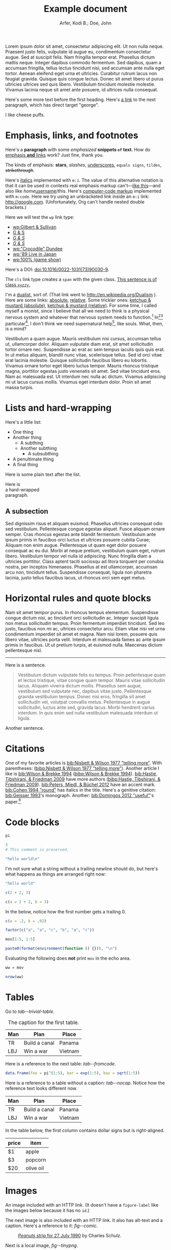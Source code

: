 # -*- Org -*-

#+TITLE: Example document

#+author: Arfer, Kodi B.; Doe, John
#+daylight_created: 3 Oct 2009
#+daylight_license: http://creativecommons.org/licenses/by-sa/4.0/
#+daylight_bibliography: http://arfer.net/daylight/kodi-bibliography.yaml

#+begin_wabstract
Lorem ipsum dolor sit amet, consectetur adipiscing elit. Ut non nulla neque. Praesent justo felis, vulputate id augue eu, condimentum consectetur augue. Sed at suscipit felis. Nam fringilla tempor erat. Phasellus dictum mattis neque. Integer dapibus commodo fermentum. Sed dapibus, quam a accumsan fringilla, tellus lectus tincidunt nisi, sed accumsan ante nulla eget tortor. Aenean eleifend eget urna et ultricies. Curabitur rutrum lacus non feugiat gravida. Quisque quis congue lectus. Donec sit amet libero ut purus ultricies ultrices sed quis libero. Vestibulum tincidunt molestie molestie. Vivamus lacinia neque sit amet ante posuere, id ultrices nulla consequat.
#+end_wabstract

Here's some more text before the first heading. Here's [[george][a link]] to the next paragraph, which has direct target "george".

<<george>> I like cheese puffs.

* Emphasis, links, and footnotes

Here's a *paragraph* with some /emphasized/ *snippets ~of~ text*. How do [[http://google.com][emphasis *and* links]] work? Just fine, thank you.
# Here is an "inline" comment. It doesn't separate paragraphs.
The kinds of emphasis: *stars*, /slashes/, _underscores_, =equals signs=, ~tildes~, +strikethrough+.

Here's [[m:i][italics]] implemented with ~m:i~. The value of this alternative notation is that it can be used in contexts real emphasis markup can't—[[m:i][like this]]—and also like /home/[[m:i][username]]/this. Here's [[m:code][computer-code markup]] implemented with ~m:code~. Here we try using an unbracketed link inside an ~m:i~ link: [[m:i][http://google.com]]. (Unfortunately, Org can't handle nested double brackets.)

Here we will test the ~wp~ link type:
- [[wp:Gilbert & Sullivan]]
- [[wp:Gilbert & Sullivan][G & S]]
- [[wp:Gilbert & Sullivan][/G & S/]]
- /[[wp:Gilbert & Sullivan][G & S]]/
- [[wp:"Crocodile" Dundee]]
- [[wp:'89 Live in Japan]]
- [[wp:100% (game show)]]

Here's a DOI: [[doi:10.1016/0022-1031(73)90030-9]].

The ~cls~ link type creates a ~span~ with the given class. [[cls:xyzzy][This sentence is of class ~xyzzy~.]]

I'm a [[http://en.wikipedia.org/Dualism][dualist]], sort of. (That link went to http://en.wikipedia.org/Dualism ). Here are some links: [[/a/b][absolute]], [[./a/b][relative]]. Some trickier ones: [[/foo/salt & paper][ketchup & mustard (absolute)]], [[./foo/salt & paper][ketchup & mustard (relative)]]. For some time, I called myself a monist, since I believe that all we need to think is a physical nervous system and whatever that nervous system needs to function.[fn:foof] In[fn:taxonomy1][fn:taxonomy2] particular[fn:multip], I don't think we need supernatural help[fn:finalf], like souls. What, then, is a mind?

Vestibulum a quam augue. Mauris vestibulum nisi cursus, accumsan tellus ut, ullamcorper dolor. Aliquam vulputate diam erat, sit amet sollicitudin tortor ornare nec. Suspendisse ac erat ac sem tempus iaculis quis quis erat. In ut metus aliquam, blandit nunc vitae, scelerisque tellus. Sed id orci vitae erat lacinia molestie. Quisque sollicitudin faucibus libero eu lobortis. Vivamus ornare tortor eget libero luctus tempor. Mauris rhoncus tristique magna, porttitor egestas justo venenatis sit amet. Sed vitae tincidunt eros. Nam ac malesuada est. Ut interdum nec nulla ac dictum. Vivamus adipiscing mi ut lacus cursus mollis. Vivamus eget interdum dolor. Proin sit amet massa turpis.

* Lists and hard-wrapping

Here's a little list:

- One thing
- Another thing
  - A subthing
  - Another subthing
    - A subsubthing
- A penultimate thing
- A final thing

Here is some plain text after the list.

Here is \\
a hard-wrapped \\
paragraph.

** A subsection

 Sed dignissim risus et aliquam euismod. Phasellus ultricies consequat odio sed vestibulum. Pellentesque congue egestas aliquet. Fusce aliquam ornare semper. Cras rhoncus egestas ante blandit fermentum. Vestibulum ante ipsum primis in faucibus orci luctus et ultrices posuere cubilia Curae; Aliquam non enim augue. Pellentesque ut quam eget dolor posuere consequat ac eu dui. Morbi at neque pretium, vestibulum quam eget, rutrum libero. Vestibulum tempor vel nulla id adipiscing. Nunc fringilla diam a ultricies porttitor. Class aptent taciti sociosqu ad litora torquent per conubia nostra, per inceptos himenaeos. Phasellus at est ullamcorper, accumsan arcu non, tincidunt tellus. Suspendisse consequat, ligula non pharetra lacinia, justo tellus faucibus lacus, ut rhoncus orci sem eget metus. 

* Horizontal rules and quote blocks

Nam sit amet tempor purus. In rhoncus tempus elementum. Suspendisse congue dictum nisi, ac tincidunt orci sollicitudin ac. Integer suscipit ligula non metus sollicitudin tempus. Proin fermentum imperdiet tincidunt. Sed leo justo, faucibus non mi ac, ultrices consectetur arcu. Etiam vitae nisi vel urna condimentum imperdiet sit amet et magna. Nam nisi lorem, posuere quis libero vitae, ultricies porta velit. Interdum et malesuada fames ac ante ipsum primis in faucibus. Ut ut pretium turpis, at euismod nulla. Maecenas dictum pellentesque nisl. 

--------------------------------------------------

Here is a sentence.

#+begin_quote
Vestibulum dictum vulputate felis eu tempus. Proin pellentesque quam et lectus tristique, vitae congue quam tempor. Mauris vitae sollicitudin lacus. Aliquam viverra dictum mollis. Phasellus sem augue, vestibulum sed vulputate nec, dapibus vitae justo. Pellentesque gravida vestibulum tempus. Donec nisi eros, fringilla sit amet sollicitudin vel, volutpat convallis metus. Pellentesque in augue sollicitudin, luctus ante sed, gravida lacus. Morbi hendrerit varius interdum. In quis enim sed nulla vestibulum malesuada interdum ut ligula. 
#+end_quote

Another sentence.

* Citations

One of my favorite articles is [[bib:Nisbett & Wilson 1977 "telling more"]]. With parentheses: ([[bibp:Nisbett & Wilson 1977 "telling more"]]). Another article I like is [[bib:Wilson & Brekke 1994]] ([[bibp:Wilson & Brekke 1994]]). [[bib:Hastie, Tibshirani, & Friedman 2009]] have more authors ([[bibp:Hastie, Tibshirani, & Friedman 2009]]). [[bib:Peters, Miedl, & Büchel 2012]] have an accent mark. [[bib:Cohen 1994 "round"]] has italics in the title. Here's a genitive citation: [[bib:Geisser 1993]]'s monograph. Another: [[bib:Domingos 2012 "useful"]]'s paper.[fn:fnwithbibref]

* Code blocks

#+begin_src R
pi
#+end_src

#+RESULTS:
|   |            value |
|---+------------------|
|   | 3.14159265358979 |

#+begin_src R
3
# This comment is preserved.
#+end_src

#+RESULTS:
|   | value |
|---+-------|
|   |     3 |

#+begin_src R
"hello world\n"
#+end_src

#+RESULTS:
|   |             |
|---+-------------|
|   | hello world |

I'm not sure what a string without a trailing newline should do, but here's what happens as things are arranged right now:

#+begin_src R
"hello world"
#+end_src

#+RESULTS:
|   | x           |
|---+-------------|
| 1 | hello world |

#+begin_src R
c(2 + 2, 3)
#+end_src

#+RESULTS:
|   | value |
|---+-------|
|   | 4 3   |

#+begin_src R
c(a = 2 + 2, b = 3)
#+end_src

#+RESULTS:
|   | value |
|---+-------|
| a |     4 |
| b |     3 |

In the below, notice how the first number gets a trailing 0.

#+begin_src R
c(a = .2, b = .02)
#+end_src

#+RESULTS:
|   | value |
|---+-------|
| a |  0.20 |
| b |  0.02 |

#+begin_src R
factor(c("a", "a", "c", "b", "a", "c"))
#+end_src

#+RESULTS:
|   | value       |
|---+-------------|
|   | a a c b a c |

#+begin_src R
mov[1:5, 1:5]
#+end_src

#+RESULTS:
|       | title                                   | year | length | budget | rating |
|-------+-----------------------------------------+------+--------+--------+--------|
| 15609 | Ei ist eine geschissene Gottesgabe, Das | 1993 |     90 |        |    8.4 |
| 21877 | Hamos sto aigaio                        | 1985 |    109 |        |    5.5 |
| 33676 | Mind Benders, The                       | 1963 |     99 |        |    6.4 |
| 53389 | Trop (peu) d'amour                      | 1998 |    119 |        |    4.5 |
| 11856 | Crystania no densetsu                   | 1995 |     85 |        |    6.1 |

#+begin_src R
paste0(format(environment(function () {})), "\n")
#+end_src

#+RESULTS:
|   |                          |
|---+--------------------------|
|   | <environment: 0x3e0b848> |

Evaluating the following does *not* print ~mov~ in the echo area.

#+begin_src R :results silent
ww = mov
#+end_src

#+begin_src R
nrow(ww)
#+end_src

#+RESULTS:
|   | value |
|---+-------|
|   |  1000 |

* Tables

Go to [[tab--trivial-table]].

#+NAME: tab--trivial-table
#+CAPTION: The caption for the first table.
| Man | Plan          | Place   |
|-----+---------------+---------|
| TR  | Build a canal | Panama  |
| LBJ | Win a war     | Vietnam |

Here is a reference to the next table: [[tab--fromcode]].

#+begin_src R
data.frame(foo = pi^(1:5), bar = exp(1:5), baz = sqrt(1:5))
#+end_src

#+NAME: tab--fromcode
#+CAPTION: The caption for another table.
#+RESULTS:
|   |        foo |        bar |      baz |
|---+------------+------------+----------|
| 1 |   3.141593 |   2.718282 | 1.000000 |
| 2 |   9.869604 |   7.389056 | 1.414214 |
| 3 |  31.006277 |  20.085537 | 1.732051 |
| 4 |  97.409091 |  54.598150 | 2.000000 |
| 5 | 306.019685 | 148.413159 | 2.236068 |

Here is a reference to a table without a caption: [[tab--nocap]]. Notice how the reference text looks different now.

#+NAME: tab--nocap
| Man | Plan          | Place   |
|-----+---------------+---------|
| TR  | Build a canal | Panama  |
| LBJ | Win a war     | Vietnam |

In the table below, the first column contains dollar signs but is right-aligned.

| price | item      |
|-------+-----------|
|    $1 | apple     |
|    $3 | popcorn   |
|   $20 | olive oil |

* Images

An image included with an HTTP link. (It doesn't have a ~figure-label~ like the images below because it has no ~id~.)

[[http://i.imgur.com/xfUJ3jq.png]]

The next image is also included with an HTTP link. It also has alt-text and a caption. Here's a reference to it: [[fig--comic]].

#+NAME: fig--comic
#+ATTR_HTML: :alt A comic strip in which Charlie Brown nervously introduces himself to a "pretty girl" as "Brownie Charles".
#+CAPTION: [[http://www.gocomics.com/peanuts/1990/07/27][/Peanuts/ strip for 27 July 1990]] by Charles Schulz.
[[http://i.imgur.com/mCkZD.gif]]

Next is a local image, [[fig--tinypng]].

#+NAME: fig--tinypng
#+CAPTION: A tiny PNG.
[[./img.png]]

Now for an image that has a ~#+NAME~ that we refer to ([[fig--tinypng2]]) but not a caption. Notice how the reference text looks different now.

#+NAME: fig--tinypng2
[[./img.png]]

Finally, some "graphics": that is, images produced by R code blocks. Notice that ~:results graphics~ is not necessary; graphics output is inferred from the file extension of ~:file~.

#+begin_src R :file g/mov-len-rat.png
qplot(length/60, rating, data = ss(mov, length/60 < 3))
#+end_src

#+RESULTS:
[[file:g/mov-len-rat.png]]

Here's one with a caption. This is a reference to it: [[fig--g/mov-rat-len]]. Notice how the target is provided by the file link in the ~#+RESULTS~ instead of by ~#+NAME~.

#+begin_src R :file g/mov-rat-len.png
qplot(rating, length/60, data = ss(mov, length/60 < 3))
#+end_src

#+CAPTION: The previous graph with the axes swapped.
#+RESULTS:
[[file:g/mov-rat-len.png]]

* Mathematical notation

Today's episode brought to you by:

- $2$ (2)
- $a$ ([[var:a]])
- $2^2$ (2^{2})
- $2^{20}$ (2^{20})
- $2^a$ (2^{_a_})
- $2_a$ (2_{_a_})
- $a^2$ ([[var:a]]^{2})
- $a_2$ ([[var:a]]_{2})
- $a_b$ ([[var:a]]_{[[var:b]]})
- $2^{2a}$ (2^{2[[var:a]]})
- $2_{2a}$ (2_{2[[var:a]]})
- $a + b$ ([[var:a]] + _b_)
- $a - b$ ([[var:a]] − _b_)
- $-a$ (−[[var:a]])
- $n\t{boot}$ ([[var:n]]_{boot})
- $\sin x$ (MathML)
- \(\sin x\) (MathML)
- $\sqrt{2}$ (MathML)
- $\sqrt{x}$ (MathML)
- \(\sum_{n = 0}^∞ \frac{1}{n!}\) (MathML)

I can use underscores in names like 2_a, though. Literal dollar signs are also allowed in certain contexts: I have $15. $15, I say. That's $15 ($15).

Here are some display equations:

 \[ e = \sum_{n = 0}^∞ \frac{1}{n!} \]
 \[ y\t{sandwich} = x\t{peanut butter} + x\t{jelly} \]
\[ y ~ «
    \frac{1}{γ}[ \log(1 + γr_L) - \log(1 + γr_S) ] -
    \frac{1}{τ}[ \log(1 + τt_L) - \log(1 + τt_S) ] » , \]
\[ y ~ \Bern \invlogit  10 ρ
   « r_L (1 + b t_L)^{-1/α} - r_S (1 + b t_S)^{-1/α} » . \]

Here's an aligned group of equations (which doesn't really work in Firefox):

\begin{aligned}
\sin x + \sin y &= 4πj \\
&= a^2 + b^2 - 2 ab \cos C
\end{aligned}

Here's a line that has dollar signs inside tildes, where they should be left as-is: there is ~show.param(l$sr.rho, "dr")~ and ~show.param(l$sr.rho, "rho")~.

* COMMENT This node should not be exported.

Fish heads fish heads, roly-poly fish heads.

* Notes

Can Daylight handle another section named "Notes"?

* Notes

[fn:fnwithbibref] Here's a footnote with a bibliography reference ([[bibp:Hastie, Tibshirani, & Friedman 2009]]).

[fn:foof] Duis at libero eros. Duis non luctus augue. In quis nibh vel libero commodo pretium. Aliquam a turpis placerat, facilisis dolor a, ultrices mi. Proin aliquam, nulla sed aliquam scelerisque, lorem eros fringilla mi, at hendrerit nibh erat non arcu. Aenean sollicitudin enim sed placerat volutpat. Integer sed volutpat dolor.

[fn:taxonomy1] Formerly /Cnemidophorus uniparens/.

[fn:taxonomy2] Formerly /Cnemidophorus inornatus/.

[fn:multip] This is a two-sentence paragraph. The next paragraph belongs to the same footnote.

Pellentesque facilisis, tortor eget blandit mattis, libero nunc pulvinar dui, at consectetur velit metus at ligula. Ut eget lorem molestie, auctor ligula in, tempus tortor. Suspendisse nunc tellus, vehicula eu semper non, accumsan a tortor. Curabitur eu ultrices urna. Nullam vulputate placerat tempus. Pellentesque faucibus ipsum sit amet sagittis ultrices. Vivamus a felis posuere, semper urna eget, pulvinar mi. Vivamus commodo odio in risus dictum iaculis. Fusce elementum semper lacus vel laoreet. Nullam commodo posuere ipsum eu lacinia. 

[fn:finalf] I ain't 'fraid a' no ghost.
